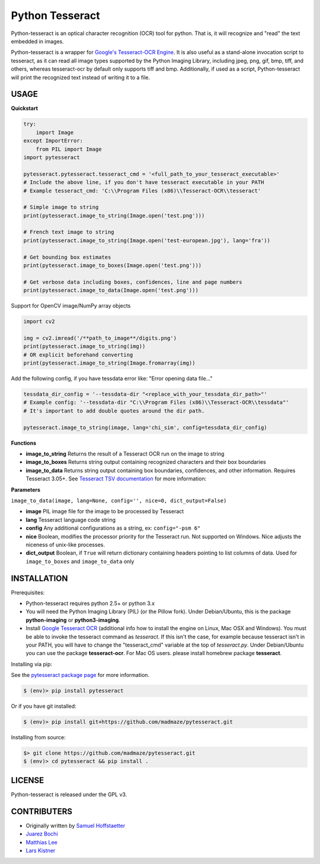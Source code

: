 Python Tesseract
================

Python-tesseract is an optical character recognition (OCR) tool for python.
That is, it will recognize and "read" the text embedded in images.

Python-tesseract is a wrapper for `Google's Tesseract-OCR Engine <https://github.com/tesseract-ocr/tesseract>`_. It is also useful as a
stand-alone invocation script to tesseract, as it can read all image types
supported by the Python Imaging Library, including jpeg, png, gif, bmp, tiff,
and others, whereas tesseract-ocr by default only supports tiff and bmp.
Additionally, if used as a script, Python-tesseract will print the recognized
text instead of writing it to a file.

USAGE
-----

**Quickstart**

.. code-block:: python

    try:
        import Image
    except ImportError:
        from PIL import Image
    import pytesseract

    pytesseract.pytesseract.tesseract_cmd = '<full_path_to_your_tesseract_executable>'
    # Include the above line, if you don't have tesseract executable in your PATH
    # Example tesseract_cmd: 'C:\\Program Files (x86)\\Tesseract-OCR\\tesseract'

    # Simple image to string
    print(pytesseract.image_to_string(Image.open('test.png')))
    
    # French text image to string
    print(pytesseract.image_to_string(Image.open('test-european.jpg'), lang='fra'))
    
    # Get bounding box estimates
    print(pytesseract.image_to_boxes(Image.open('test.png')))
    
    # Get verbose data including boxes, confidences, line and page numbers
    print(pytesseract.image_to_data(Image.open('test.png')))
    
Support for OpenCV image/NumPy array objects

.. code-block:: python

    import cv2

    img = cv2.imread('/**path_to_image**/digits.png')
    print(pytesseract.image_to_string(img))
    # OR explicit beforehand converting
    print(pytesseract.image_to_string(Image.fromarray(img))

Add the following config, if you have tessdata error like: "Error opening data file..."

.. code-block:: python

    tessdata_dir_config = '--tessdata-dir "<replace_with_your_tessdata_dir_path>"'
    # Example config: '--tessdata-dir "C:\\Program Files (x86)\\Tesseract-OCR\\tessdata"'
    # It's important to add double quotes around the dir path.

    pytesseract.image_to_string(image, lang='chi_sim', config=tessdata_dir_config)


**Functions**

* **image_to_string** Returns the result of a Tesseract OCR run on the image to string

* **image_to_boxes** Returns string output containing recognized characters and their box boundaries

* **image_to_data** Returns string output containing box boundaries, confidences, and other information. Requires Tesseract 3.05+. See `Tesseract TSV documentation <https://github.com/tesseract-ocr/tesseract/wiki/Command-Line-Usage#tsv-output-currently-available-in-305-dev-in-master-branch-on-github>`_ for more information: 

**Parameters**

``image_to_data(image, lang=None, config='', nice=0, dict_output=False)``

* **image** PIL image file for the image to be processed by Tesseract

* **lang** Tesseract language code string

* **config** Any additional configurations as a string, ex: ``config="-psm 6"``

* **nice** Boolean, modifies the processor priority for the Tesseract run. Not supported on Windows. Nice adjusts the niceness of unix-like processes.

* **dict_output** Boolean, if ``True`` will return dictionary containing headers pointing to list columns of data. Used for ``image_to_boxes`` and ``image_to_data`` only


INSTALLATION
------------

Prerequisites:

- Python-tesseract requires python 2.5+ or python 3.x
- You will need the Python Imaging Library (PIL) (or the Pillow fork).
  Under Debian/Ubuntu, this is the package **python-imaging** or **python3-imaging**.
- Install `Google Tesseract OCR <https://github.com/tesseract-ocr/tesseract>`_ 
  (additional info how to install the engine on Linux, Mac OSX and Windows).
  You must be able to invoke the tesseract command as *tesseract*. If this
  isn't the case, for example because tesseract isn't in your PATH, you will
  have to change the "tesseract_cmd" variable at the top of *tesseract.py*.
  Under Debian/Ubuntu you can use the package **tesseract-ocr**. 
  For Mac OS users. please install homebrew package **tesseract**.

| Installing via pip:
See the `pytesseract package page <https://pypi.python.org/pypi/pytesseract>`_ for more information.

.. code-block:: bash

    $ (env)> pip install pytesseract

| Or if you have git installed:

.. code-block:: bash

    $ (env)> pip install git+https://github.com/madmaze/pytesseract.git

| Installing from source:

.. code-block:: bash

    $> git clone https://github.com/madmaze/pytesseract.git
    $ (env)> cd pytesseract && pip install .

LICENSE
-------
Python-tesseract is released under the GPL v3.

CONTRIBUTERS
------------
- Originally written by `Samuel Hoffstaetter <https://github.com/h>`_
- `Juarez Bochi <https://github.com/jbochi>`_
- `Matthias Lee <https://github.com/madmaze>`_
- `Lars Kistner <https://github.com/Sr4l>`_
